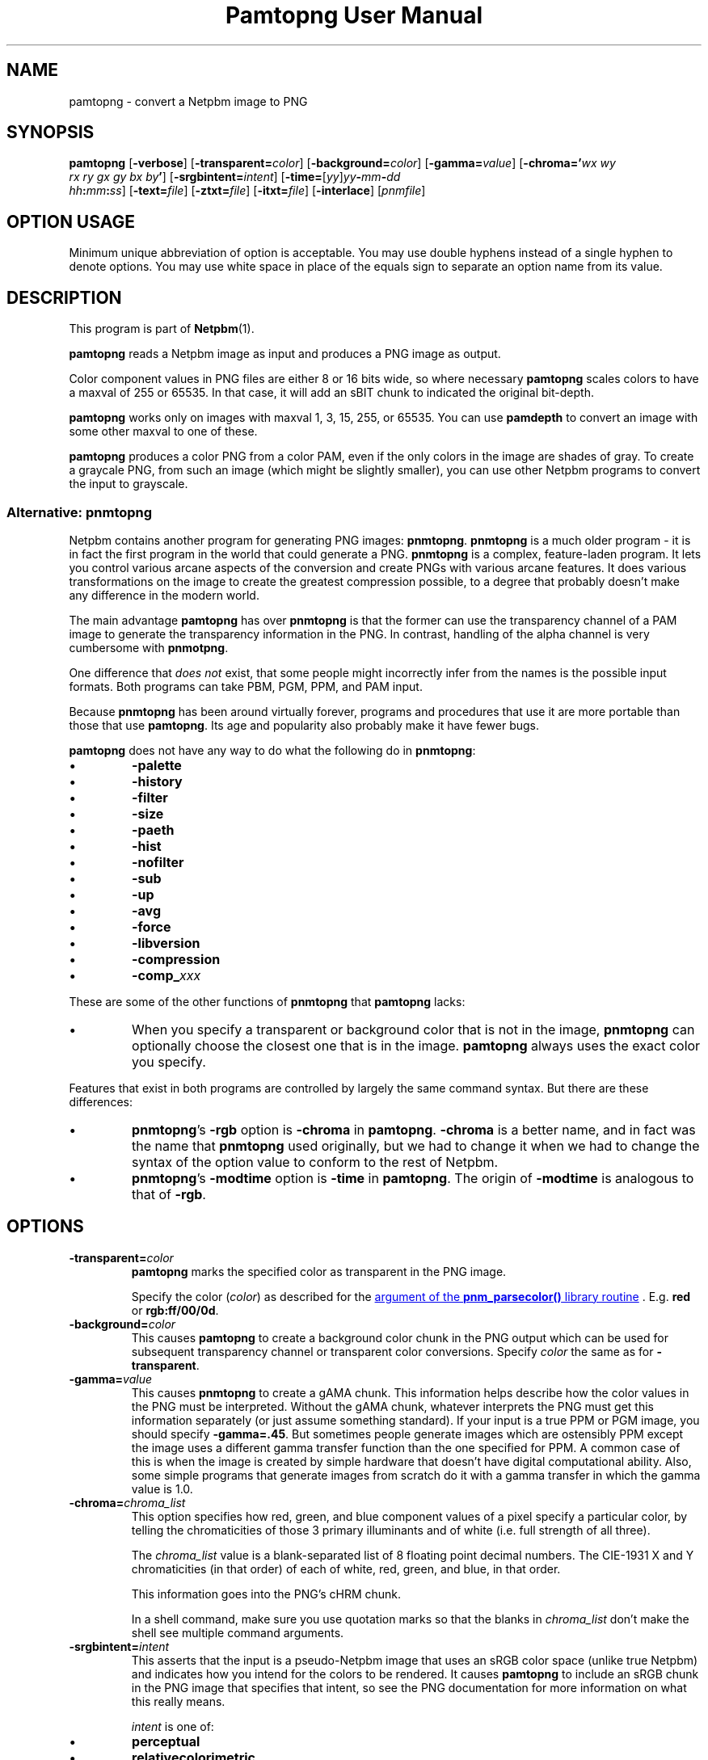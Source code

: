 \
.\" This man page was generated by the Netpbm tool 'makeman' from HTML source.
.\" Do not hand-hack it!  If you have bug fixes or improvements, please find
.\" the corresponding HTML page on the Netpbm website, generate a patch
.\" against that, and send it to the Netpbm maintainer.
.TH "Pamtopng User Manual" 0 "13 March 2019" "netpbm documentation"

.SH NAME
pamtopng - convert a Netpbm image to PNG

.UN synopsis
.SH SYNOPSIS

\fBpamtopng\fP
[\fB-verbose\fP]
[\fB-transparent=\fP\fIcolor\fP]
[\fB-background=\fP\fIcolor\fP]
[\fB-gamma=\fP\fIvalue\fP]
[\fB-chroma='\fP\fIwx\fP \fIwy\fP
  \fIrx\fP \fIry\fP \fIgx\fP \fIgy\fP \fIbx\fP \fIby\fP\fB'\fP]
[\fB-srgbintent=\fP\fIintent\fP]
[\fB-time=\fP[\fIyy\fP]\fIyy\fP\fB-\fP\fImm\fP\fB-\fP\fIdd\fP
  \fIhh\fP\fB:\fP\fImm\fP\fB:\fP\fIss\fP]
[\fB-text=\fP\fIfile\fP]
[\fB-ztxt=\fP\fIfile\fP]
[\fB-itxt=\fP\fIfile\fP]
[\fB-interlace\fP]
[\fIpnmfile\fP]

.SH OPTION USAGE
.PP
Minimum unique abbreviation of option is acceptable.  You may use double
hyphens instead of a single hyphen to denote options.  You may use white space
in place of the equals sign to separate an option name from its value.

.UN description
.SH DESCRIPTION
.PP
This program is part of
.BR "Netpbm" (1)\c
\&.
.PP
\fBpamtopng\fP reads a Netpbm image as input and produces a PNG image as
output.
.PP
Color component values in PNG files are either 8 or 16 bits wide, so where
necessary \fBpamtopng\fP scales colors to have a maxval of 255 or 65535.
In that case, it will add an sBIT chunk to indicated the original bit-depth.
.PP
\fBpamtopng\fP works only on images with maxval 1, 3, 15, 255, or 65535.
You can use \fBpamdepth\fP to convert an image with some other maxval to one
of these.
.PP
\fBpamtopng\fP produces a color PNG from a color PAM, even if the
only colors in the image are shades of gray.  To create a graycale PNG,
from such an image (which might be slightly smaller), you can use other
Netpbm programs to convert the input to grayscale.

.UN pnmtopng
.SS Alternative: \fBpnmtopng\fP
.PP
Netpbm contains another program for generating PNG images: \fBpnmtopng\fP.
\fBpnmtopng\fP is a much older program - it is in fact the first program in
the world that could generate a PNG.  \fBpnmtopng\fP is a complex,
feature-laden program.  It lets you control various arcane aspects of the
conversion and create PNGs with various arcane features.  It does various
transformations on the image to create the greatest compression possible, to a
degree that probably doesn't make any difference in the modern world.
.PP
The main advantage \fBpamtopng\fP has over \fBpnmtopng\fP is that the
former can use the transparency channel of a PAM image to generate the
transparency information in the PNG.  In contrast, handling of the alpha
channel is very cumbersome with \fBpnmotpng\fP.
.PP
One difference that \fIdoes not\fP exist, that some people might
incorrectly infer from the names is the possible input formats.  Both programs
can take PBM, PGM, PPM, and PAM input.
.PP
Because \fBpnmtopng\fP has been around virtually forever, programs and
procedures that use it are more portable than those that use \fBpamtopng\fP.
Its age and popularity also probably make it have fewer bugs.
.PP
\fBpamtopng\fP does not have any way to do what the following do in
\fBpnmtopng\fP:


.IP \(bu
\fB-palette\fP
.IP \(bu
\fB-history\fP
.IP \(bu
\fB-filter\fP
.IP \(bu
\fB-size\fP
.IP \(bu
\fB-paeth\fP
.IP \(bu
\fB-hist\fP
.IP \(bu
\fB-nofilter\fP
.IP \(bu
\fB-sub\fP
.IP \(bu
\fB-up\fP
.IP \(bu
\fB-avg\fP
.IP \(bu
\fB-force\fP
.IP \(bu
\fB-libversion\fP
.IP \(bu
\fB-compression\fP
.IP \(bu
\fB-comp_\fP\fIxxx\fP

.PP
These are some of the other functions of \fBpnmtopng\fP that
\fBpamtopng\fP lacks:


.IP \(bu
When you specify a transparent or background color that is not in the
image, \fBpnmtopng\fP can optionally choose the closest one that is in the
image.  \fBpamtopng\fP always uses the exact color you specify.

.PP
Features that exist in both programs are controlled by largely the same
command syntax.  But there are these differences:


.IP \(bu
\fBpnmtopng\fP's \fB-rgb\fP option is \fB-chroma\fP in \fBpamtopng\fP.
\fB-chroma\fP is a better name, and in fact was the name that \fBpnmtopng\fP
used originally, but we had to change it when we had to change the syntax
of the option value to conform to the rest of Netpbm.

.IP \(bu
\fBpnmtopng\fP's \fB-modtime\fP option is \fB-time\fP in
\fBpamtopng\fP.  The origin of \fB-modtime\fP is analogous to that of
\fB-rgb\fP.




.UN options
.SH OPTIONS



.TP
\fB-transparent=\fP\fIcolor\fP
\fBpamtopng\fP marks the specified color as transparent in the PNG image.
.sp
Specify the color (\fIcolor\fP) as described for
the 
.UR libnetpbm_image.html#colorname
argument of the \fBpnm_parsecolor()\fP library routine
.UE
\&.  E.g. \fBred\fP or \fBrgb:ff/00/0d\fP.

.TP
\fB-background=\fP\fIcolor\fP
This causes \fBpamtopng\fP to create a background color chunk in the PNG
output which can be used for subsequent transparency channel or transparent
color conversions.  Specify \fIcolor\fP the same as for \fB-transparent\fP.

.TP
\fB-gamma=\fP\fIvalue\fP
This causes \fBpnmtopng\fP to create a gAMA chunk.  This information
helps describe how the color values in the PNG must be interpreted.  Without
the gAMA chunk, whatever interprets the PNG must get this information
separately (or just assume something standard).  If your input is a true PPM
or PGM image, you should specify \fB-gamma=.45\fP.  But sometimes people
generate images which are ostensibly PPM except the image uses a different
gamma transfer function than the one specified for PPM.  A common case of this
is when the image is created by simple hardware that doesn't have digital
computational ability.  Also, some simple programs that generate images from
scratch do it with a gamma transfer in which the gamma value is 1.0.

.TP
\fB-chroma=\fP\fIchroma_list\fP
This option specifies how red, green, and blue component values
of a pixel specify a particular color, by telling the chromaticities
of those 3 primary illuminants and of white (i.e. full strength of
all three).
.sp
The \fIchroma_list\fP value is a blank-separated list of 8 floating
point decimal numbers.  The CIE-1931 X and Y chromaticities (in that
order) of each of white, red, green, and blue, in that order.
.sp
This information goes into the PNG's cHRM chunk.
.sp
In a shell command, make sure you use quotation marks so that the
blanks in \fIchroma_list\fP don't make the shell see multiple command
arguments.

.TP
\fB-srgbintent=\fP\fIintent\fP
This asserts that the input is a pseudo-Netpbm image that uses an
sRGB color space (unlike true Netpbm) and indicates how you intend for the
colors to be rendered.  It causes \fBpamtopng\fP to include an sRGB chunk
in the PNG image that specifies that intent, so see the PNG documentation for
more information on what this really means.
.sp
\fIintent\fP is one of:


.IP \(bu
\fBperceptual\fP  
.IP \(bu
\fBrelativecolorimetric\fP  
.IP \(bu
\fBsaturation\fP  
.IP \(bu
\fBabsolutecolorimetric\fP  


.TP
\fB-text=\fP\fIfilename\fP
This option lets you include arbitrary text strings in the PNG output, as tEXt
chunks.

\fIfilename\fP is the name of a file that contains your text strings.
.sp
The output contains a distinct tEXt chunk for each entry in the file.
.sp
Here is an example of a text string file:

.nf
	Title           PNG file
	Author          John Doe
	Description     how to include a text chunk
                        PNG file
	"Creation Date" 2015-may-11
	Software        pamtopng
.fi
.sp
The file is divided into entries, each entry comprising consecutive lines
of text.  The first line of an entry starts in the first column (i.e. the
first column is not white space) and every other line has white space in the
first column.  The first entry starts in the first line, so it is not valid
for the first line of the file to have white space in its first column.
.sp
The first word in an entry is the key of the text string
(e.g. 'Title').  It begins in column one of the line and continues
up to, but not including, the first delimiter character or the end of the
line, whichever is first.  You can enclose the key in double quotes in
which case the key can consists of multiple words.  The quotes are not
part of the key.  The text string per se begins after the key and any
delimiter characters after it, plus the text in subsequent continuation lines.
.sp
There is no limit on the length of a file line or entry or key or text
string.  There is no limit on the number of entries.

.TP
\fB-ztxt=\fP\fIfilename\fP
The same as \fB-text\fP, except the text string is compressed in the
PNG output.  \fBpnmtopng\fP uses zTXt chunks instead of a tEXt chunks.

.TP
\fB-itxt=\fP\fIfilename\fP
Similar to \fB-text\fP, but the text strings can be in a language other
than English.  The PNG image indicates what language that is and includes the
text string key both in English and that language.  \fBpnmtopng\fP uses
iTXt chunks instead of tEXt chunks.
.sp
For each record, you must specify the language and give the key both in
English and in the text string language.
.sp
Example:

.nf
	Language        nl-NL  Taal             nl-NL
        Title           nl-NL  Titel            PNG file
        Author          nl-NL  Auteur           Pietje Puk
        Description     nl-NL  Omschrijving     Tekst in het Nederlands.
.fi
.sp
The language specification is based on the ISO 639-1 standard, see
http://en.wikipedia.org/wiki/List_of_ISO_639-1_codes for the valid codes.
The format is either a two character "nl" or an extended code like "en-US".

.TP
\fB-time='\fP[\fIyy\fP]\fIyy-mm-dd hh:mm:ss\fP\fB'\fP 
This option allows you to specify the modification time value to be placed
in the PNG output.  You can specify the year parameter either as a two or four
digit value.

.TP
\fB-interlace\fP
This causes the PNG file to be interlaced, in Adam7 format.  The interlaced
format is one in which the raster data starts with a low-resolution
representation of the entire image, then continues with additional information
for the entire image, then even more information, etc.  In Adam7 in
particular, there are seven such passes of the whole image.  This is useful
when you are receiving the image over a slow communication line as someone is
waiting to see it.  The simplest thing to do in that case is wait for the
entire image to arrive and then display it instantly, but then the user is
wasting time staring at a blank space until the whole image arrives.  With the
standard non-interlaced format, the data arrives row-by-row starting at the
top, so the displayer could display each row of the image as it arrives and
gradually paint down to the bottom.  But with an interlaced image, the
displayer can start by showing a low-resolution version of the image, then
gradually improve the display as more data arrives.
.sp
When you specify this option, \fBpamtopng\fP must hold the entire image in
memory at once, whereas without it, the program holds only one raster row at a
time.  If you don't have enough memory for that, you might suffer extreme
slowdowns or failure - not just in the process running \fBpamtopng\fP, but
potentially throughout the system that shares memory with it.  \fBpnmtopng\fP
does not have this limitation (it holds only one row at a time in memory even
when generating an interlaced PNG).
.sp
This option was new in Netpbm 10.86 (March 2019).
  
.TP
\fB-verbose\fP
This causes the program to display various facts about the conversion.




.UN seealso
.SH SEE ALSO
.BR "pngtopam" (1)\c
\&,
.BR "pnmtopng" (1)\c
\&,
.BR "pam" (1)\c
\&,
.BR "pnm" (1)\c
\&
.PP
For information on the PNG format, see
.UR http://www.w3.org/TR/PNG/
http://www.w3.org/TR/PNG/
.UE
\&,
.UR http://libpng.org/pub/png/
http://libpng.org/pub/png/
.UE
\&,
.UR http://en.wikipedia.org/wiki/List_of_ISO_639-1_codes
http://en.wikipedia.org/wiki/List_of_ISO_639-1_codes
.UE
\& and
.UR http://schaik.com/png/
http://schaik.com/png/
.UE
\&.

.UN history
.SH HISTORY
.PP
\fBpamtopng\fP was new in Netpbm 10.70 (June 2015).
.PP
Before \fBpamtopng\fP, the two ways to create PNG images with Netpbm
were \fBpnmtopng\fP and \fBpamrgbatopng\fP.  The history of the former is
discussed above.  The latter was added to Netpbm in 2005 as a cheap way to
fill a significant need that \fBpnmtopng\fP did not: the ability to turn the
alpha channel in a PAM image into the alpha channel in a PNG image.
.PP
Handling of the alpha channel with \fBpnmtopng\fP is very cumbersome (as
was dealing with alpha channels in general before the introduction of the PAM
format).  \fBpamrgbatopng\fP could do what people wanted with the alpha
channel, but nothing else.  It was a very small program with literally no
command line options.
.PP
The goal in those days was eventually to expand \fBpnmtopng\fP to do the
PAM alpha channel thing, rename it to \fBpamtopng\fP, and retire
\fBpamrgbatopng\fP.  But \fBpnmtopng\fP is such a complex program, because
of its dizzying array of features and its need for backward compatibility,
that adding that one capability to it was a daunting task and for ten years
nobody attempted it.
.PP
In 2015, one of the authors of the original \fBpnmtopng\fP (from before it
was even part of Netpbm -- a program that shared essentially no lines of code
with \fBpnmtopng\fP of 2015) decided to go in a different direction.  While
many features of \fBpnmtopng\fP were pretty important and easy to implement,
many others were probably of no use in the modern world or at least not
important enough to justify the complexity they lent to the code.  (The
features thought to be outdated were ones that were intended to make the PNG
output slightly smaller - something considerably less important with the
declining cost of computer resources).  
.PP
And there was an opportunity to drop those features: We could use the new
name 'pamtopng' for a new program, keep the existing program under
the name 'pnmtopng', and avoid most backward compatibility trouble.
.PP
Therefore, Willem van Schaik wrote an intermediate level program that had
all the most important features of \fBpnmtopng\fP, plus the alpha channel
handling of \fBpamrgbatopng\fP, with nice, simple code.  That was
\fBpamtopng\fP.
.PP
Because \fBpamrgbatopng\fP had no options, \fBpamtopng\fP was backward
compatible with it without even trying.  Therefore, as soon as we
added \fBpamtopng\fP to Netpbm, we removed \fBpamrgbatopng\fP and
recommended that \fBpamrgbatopng\fP be installed as an alias for
\fBpamtopng\fP.


.UN author
.SH AUTHOR

Copyright (C) 1995-1997 by Alexander Lehmann and Willem van Schaik.
Copyright (C) 2015 by Willem van Schaik.
.SH DOCUMENT SOURCE
This manual page was generated by the Netpbm tool 'makeman' from HTML
source.  The master documentation is at
.IP
.B http://netpbm.sourceforge.net/doc/pamtopng.html
.PP